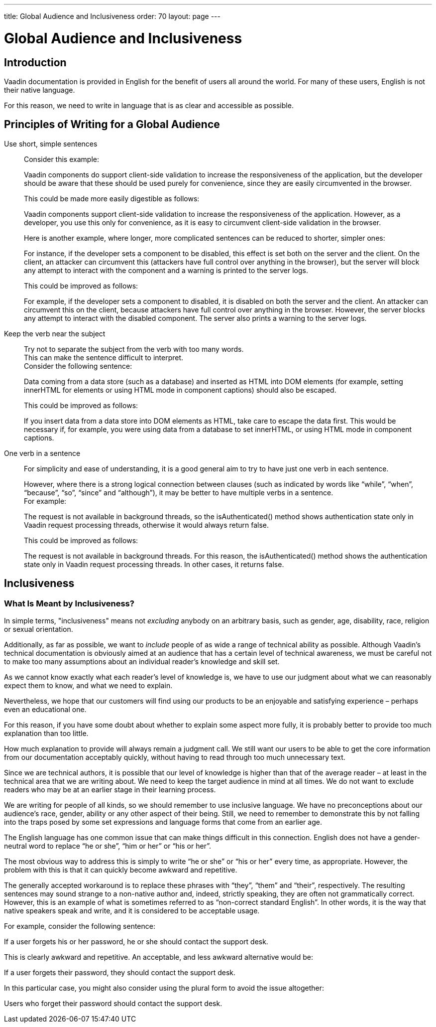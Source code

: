 ---
title: Global Audience and Inclusiveness
order: 70
layout: page
---

= Global Audience and Inclusiveness
:experimental:

== Introduction
Vaadin documentation is provided in English for the benefit of users all around the world.
For many of these users, English is not their native language.

For this reason, we need to write in language that is as clear and accessible as possible.

== Principles of Writing for a Global Audience

Use short, simple sentences::
Consider this example:
+
[example]
====
Vaadin components do support client-side validation to increase the responsiveness of the application, but the developer should be aware that these should be used purely for convenience, since they are easily circumvented in the browser.
====
+
This could be made more easily digestible as follows:
+
[example]
====
Vaadin components support client-side validation to increase the responsiveness of the application.
However, as a developer, you use this only for convenience, as it is easy to circumvent client-side validation in the browser.
====
+
Here is another example, where longer, more complicated sentences can be reduced to shorter, simpler ones:
+
[example]
====
For instance, if the developer sets a component to be disabled, this effect is set both on the server and the client. On the client, an attacker can circumvent this (attackers have full control over anything in the browser), but the server will block any attempt to interact with the component and a warning is printed to the server logs.
====
+
This could be improved as follows:
+
[example]
====
For example, if the developer sets a component to disabled, it is disabled on both the server and the client.
An attacker can circumvent this on the client, because attackers have full control over anything in the browser.
However, the server blocks any attempt to interact with the disabled component.
The server also prints a warning to the server logs.
====

Keep the verb near the subject::
Try not to separate the subject from the verb with too many words. +
This can make the sentence difficult to interpret. +
Consider the following sentence:
+
[example]
====
Data coming from a data store (such as a database) and inserted as HTML into DOM elements (for example, setting innerHTML for elements or using HTML mode in component captions) should also be escaped.
====
+
This could be improved as follows:
+
[example]
====
If you insert data from a data store into DOM elements as HTML, take care to escape the data first.
This would be necessary if, for example, you were using data from a database to set innerHTML, or using HTML mode in component captions.
====

One verb in a sentence::
For simplicity and ease of understanding, it is a good general aim to try to have just one verb in each sentence.
+
However, where there is a strong logical connection between clauses (such as indicated by words like “while”, “when”, “because”, “so”, “since” and “although”), it may be better to have multiple verbs in a sentence. +
For example:
+
[example]
====
The request is not available in background threads, so the isAuthenticated() method shows authentication state only in Vaadin request processing threads, otherwise it would always return false.
====
This could be improved as follows:
+
[example]
====
The request is not available in background threads.
For this reason, the isAuthenticated() method shows the authentication state only in Vaadin request processing threads.
In other cases, it returns false.
====




== Inclusiveness

=== What Is Meant by Inclusiveness?
In simple terms, "inclusiveness" means not _excluding_ anybody on an arbitrary basis, such as gender, age, disability, race, religion or sexual orientation.

Additionally, as far as possible, we want to _include_ people of as wide a range of technical ability as possible.
Although Vaadin’s technical documentation is obviously aimed at an audience that has a certain level of technical awareness, we must be careful not to make too many assumptions about an individual reader’s knowledge and skill set.

As we cannot know exactly what each reader’s level of knowledge is, we have to use our judgment about what we can reasonably expect them to know, and what we need to explain.

Nevertheless, we hope that our customers will find using our products to be an enjoyable and satisfying experience – perhaps even an educational one.

For this reason, if you have some doubt about whether to explain some aspect more fully, it is probably better to provide too much explanation than too little.

How much explanation to provide will always remain a judgment call.
We still want our users to be able to get the core information from our documentation acceptably quickly, without having to read through too much unnecessary text.

Since we are technical authors, it is possible that our level of knowledge is higher than that of the average reader – at least in the technical area that we are writing about.
We need to keep the target audience in mind at all times.
We do not want to exclude readers who may be at an earlier stage in their learning process.

We are writing for people of all kinds, so we should remember to use inclusive language.
We have no preconceptions about our audience’s race, gender, ability or any other aspect of their being.
Still, we need to remember to demonstrate this by not falling into the traps posed by some set expressions and language forms that come from an earlier age.

The English language has one common issue that can make things difficult in this connection.
English does not have a gender-neutral word to replace “he or she”, “him or her” or “his or her”.

The most obvious way to address this is simply to write “he or she” or “his or her” every time, as appropriate.
However, the problem with this is that it can quickly become awkward and repetitive.

The generally accepted workaround is to replace these phrases with “they”, “them” and “their”, respectively.
The resulting sentences may sound strange to a non-native author and, indeed, strictly speaking, they are often not grammatically correct. However, this is an example of what is sometimes referred to as “non-correct standard English”.
In other words, it is the way that native speakers speak and write, and it is considered to be acceptable usage.

For example, consider the following sentence:

If a user forgets his or her password, he or she should contact the support desk.

This is clearly awkward and repetitive. An acceptable, and less awkward alternative would be:

If a user forgets their password, they should contact the support desk.

In this particular case, you might also consider using the plural form to avoid the issue altogether:

Users who forget their password should contact the support desk.

